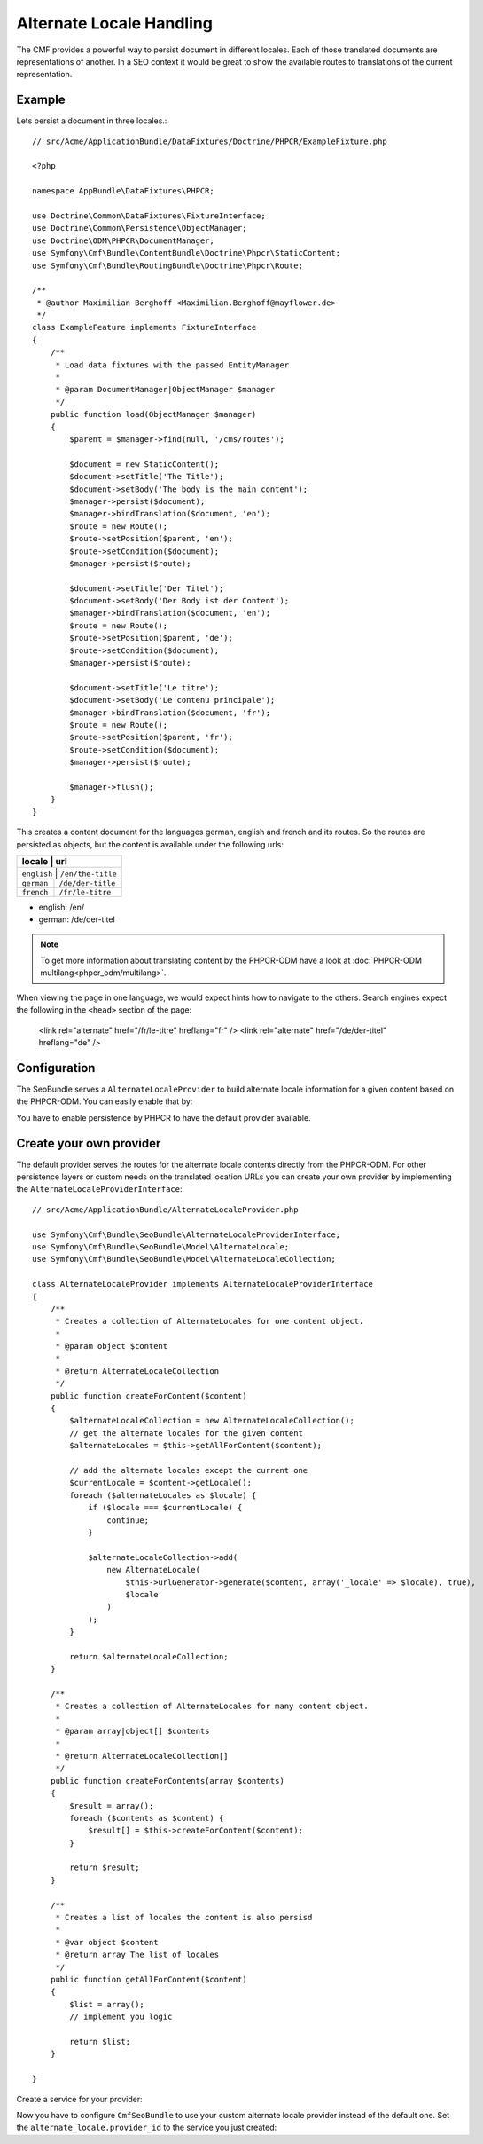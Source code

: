 Alternate Locale Handling
=========================

The CMF provides a powerful way to persist document in different locales.
Each of those translated documents are representations of another. In a
SEO context it would be great to show the available routes to translations
of the current representation.

Example
-------

Lets persist a document in three locales.::

    // src/Acme/ApplicationBundle/DataFixtures/Doctrine/PHPCR/ExampleFixture.php

    <?php

    namespace AppBundle\DataFixtures\PHPCR;

    use Doctrine\Common\DataFixtures\FixtureInterface;
    use Doctrine\Common\Persistence\ObjectManager;
    use Doctrine\ODM\PHPCR\DocumentManager;
    use Symfony\Cmf\Bundle\ContentBundle\Doctrine\Phpcr\StaticContent;
    use Symfony\Cmf\Bundle\RoutingBundle\Doctrine\Phpcr\Route;

    /**
     * @author Maximilian Berghoff <Maximilian.Berghoff@mayflower.de>
     */
    class ExampleFeature implements FixtureInterface
    {
        /**
         * Load data fixtures with the passed EntityManager
         *
         * @param DocumentManager|ObjectManager $manager
         */
        public function load(ObjectManager $manager)
        {
            $parent = $manager->find(null, '/cms/routes');

            $document = new StaticContent();
            $document->setTitle('The Title');
            $document->setBody('The body is the main content');
            $manager->persist($document);
            $manager->bindTranslation($document, 'en');
            $route = new Route();
            $route->setPosition($parent, 'en');
            $route->setCondition($document);
            $manager->persist($route);

            $document->setTitle('Der Titel');
            $document->setBody('Der Body ist der Content');
            $manager->bindTranslation($document, 'en');
            $route = new Route();
            $route->setPosition($parent, 'de');
            $route->setCondition($document);
            $manager->persist($route);

            $document->setTitle('Le titre');
            $document->setBody('Le contenu principale');
            $manager->bindTranslation($document, 'fr');
            $route = new Route();
            $route->setPosition($parent, 'fr');
            $route->setCondition($document);
            $manager->persist($route);

            $manager->flush();
        }
    }

This creates a content document for the languages german, english and french and its routes.
So the routes are persisted as objects, but the content is available under the following urls:

+--------------------+---------------------+
| locale             | url                 |
+================================+=========+
| ``english``        | ``/en/the-title``   |
+--------------------+---------------------+
| ``german``         | ``/de/der-title``   |
+--------------------+---------------------+
| ``french``         | ``/fr/le-titre``    |
+--------------------+---------------------+

- english: /en/
- german: /de/der-titel

.. note::
    To get more information about translating content by the PHPCR-ODM have a look
    at :doc:`PHPCR-ODM multilang<phpcr_odm/multilang>`.

When viewing the page in one language, we would expect hints how to navigate to the others.
Search engines expect the following in the ``<head>`` section of the page:

    <link rel="alternate" href="/fr/le-titre" hreflang="fr" />
    <link rel="alternate" href="/de/der-titel" hreflang="de" />

Configuration
-------------

The SeoBundle serves a ``AlternateLocaleProvider`` to build alternate locale information
for a given content based on the PHPCR-ODM. You can easily enable that by:

.. configuration-block::

    .. code-block:: yaml

        # app/config/config.yml
        cmf_seo:
            alternate_locale: ~
            persistence:
                phpcr: ~

    .. code-block:: xml

        <!-- app/config/config.xml -->
        <?xml version="1.0" encoding="UTF-8" ?>
        <container xmlns="http://symfony.com/schema/dic/services">
            <config xmlns="http://cmf.symfony.com/schema/dic/seo">
                <alternate-locale enabled="true" />
                <persistence>
                    <phpcr
                        enabled="true"
                    />
                </persistence>
            </config>
        </container>

    .. code-block:: php

        $container->loadFromExtension('cmf_seo', array(
            'alternate_locale' => array (
                'enabled' => true,
            ),
            'persistence' => array(
                'phpcr' => array('enabled' => true),
            ),
        ));

You have to enable persistence by PHPCR to have the default provider available.

Create your own provider
------------------------

The default provider serves the routes for the alternate locale contents directly from the
PHPCR-ODM. For other persistence layers or custom needs on the translated location URLs you can
create your own provider by implementing the ``AlternateLocaleProviderInterface``::

    // src/Acme/ApplicationBundle/AlternateLocaleProvider.php

    use Symfony\Cmf\Bundle\SeoBundle\AlternateLocaleProviderInterface;
    use Symfony\Cmf\Bundle\SeoBundle\Model\AlternateLocale;
    use Symfony\Cmf\Bundle\SeoBundle\Model\AlternateLocaleCollection;

    class AlternateLocaleProvider implements AlternateLocaleProviderInterface
    {
        /**
         * Creates a collection of AlternateLocales for one content object.
         *
         * @param object $content
         *
         * @return AlternateLocaleCollection
         */
        public function createForContent($content)
        {
            $alternateLocaleCollection = new AlternateLocaleCollection();
            // get the alternate locales for the given content
            $alternateLocales = $this->getAllForContent($content);

            // add the alternate locales except the current one
            $currentLocale = $content->getLocale();
            foreach ($alternateLocales as $locale) {
                if ($locale === $currentLocale) {
                    continue;
                }

                $alternateLocaleCollection->add(
                    new AlternateLocale(
                        $this->urlGenerator->generate($content, array('_locale' => $locale), true),
                        $locale
                    )
                );
            }

            return $alternateLocaleCollection;
        }

        /**
         * Creates a collection of AlternateLocales for many content object.
         *
         * @param array|object[] $contents
         *
         * @return AlternateLocaleCollection[]
         */
        public function createForContents(array $contents)
        {
            $result = array();
            foreach ($contents as $content) {
                $result[] = $this->createForContent($content);
            }

            return $result;
        }

        /**
         * Creates a list of locales the content is also persisd
         *
         * @var object $content
         * @return array The list of locales
         */
        public function getAllForContent($content)
        {
            $list = array();
            // implement you logic

            return $list;
        }

    }

Create a service for your provider:

.. configuration-block::

    .. code-block:: yaml
        services:
            acme.application.alternate_locale.provider
                class: "Acme\ApplicationBundle\AlternateLocaleProvider"

    .. code-block:: xml
        <?xml version="1.0" ?>

        <container xmlns="http://symfony.com/schema/dic/services"
                   xmlns:xsi="http://www.w3.org/2001/XMLSchema-instance"
                   xsi:schemaLocation="http://symfony.com/schema/dic/services http://symfony.com/schema/dic/services/services-1.0.xsd">

            <services>
                <service id="acme.application.alternate_locale.provider" class="Acme\ApplicationBundle\AlternateLocaleProvider">
                </service>
            </services>

        </container>

    .. code-block:: php
        use Symfony\Component\DependencyInjection\Definition;

        $container->setDefinition('acme.application.alternate_locale.provider', new Definition(
            'Acme\ApplicationBundle\AlternateLocaleProvider'
        ));

Now you have to configure ``CmfSeoBundle`` to use your custom alternate locale provider instead of the default one.
Set the ``alternate_locale.provider_id``  to the service you just created:

.. configuration-block::

    .. code-block:: yaml

        # app/config/config.yml
        cmf_seo:
            alternate_locale:
                provider_id: acme.application.alternate_locale.provider

    .. code-block:: xml

        <!-- app/config/config.xml -->
        <?xml version="1.0" encoding="UTF-8" ?>
        <container xmlns="http://symfony.com/schema/dic/services">
            <config xmlns="http://cmf.symfony.com/schema/dic/seo">
                <alternate-locale provider-id="acme.application.alternate_locale.provider" />
            </config>
        </container>

    .. code-block:: php

        $container->loadFromExtension('cmf_seo', array(
            'alternate_locale' => array (
                'provider_id' => acme.application.alternate_locale.provider,
            ),
        ));

.. versionadded:: 1.2
    For activated :doc:`sitemap<seo/sitemap>` the alternate locales will be pushed into the sitemap too.
